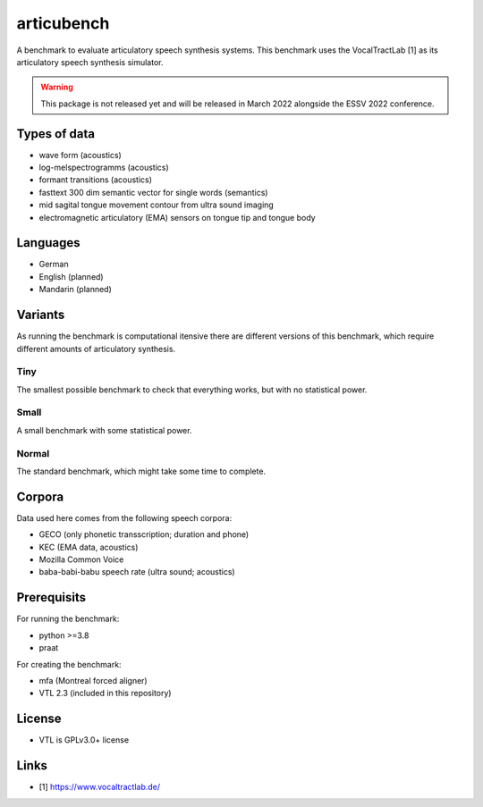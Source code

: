 articubench
===========

A benchmark to evaluate articulatory speech synthesis systems. This benchmark
uses the VocalTractLab [1] as its articulatory speech synthesis simulator.

.. warning::

   This package is not released yet and will be released in March 2022
   alongside the ESSV 2022 conference.


Types of data
-------------
* wave form (acoustics)
* log-melspectrogramms (acoustics)
* formant transitions (acoustics)
* fasttext 300 dim semantic vector for single words (semantics)
* mid sagital tongue movement contour from ultra sound imaging
* electromagnetic articulatory (EMA) sensors on tongue tip and tongue body

Languages
---------
* German
* English (planned)
* Mandarin (planned)

Variants
--------
As running the benchmark is computational itensive there are different versions
of this benchmark, which require different amounts of articulatory synthesis.


Tiny
^^^^
The smallest possible benchmark to check that everything works, but with no
statistical power.


Small
^^^^^
A small benchmark with some statistical power.


Normal
^^^^^^
The standard benchmark, which might take some time to complete.


Corpora
-------
Data used here comes from the following speech corpora:

* GECO (only phonetic transscription; duration and phone)
* KEC (EMA data, acoustics)
* Mozilla Common Voice
* baba-babi-babu speech rate (ultra sound; acoustics)


Prerequisits
------------

For running the benchmark:

* python >=3.8
* praat

For creating the benchmark:

* mfa (Montreal forced aligner)
* VTL 2.3 (included in this repository)


License
-------
* VTL is GPLv3.0+ license

Links
-----

* [1] https://www.vocaltractlab.de/

